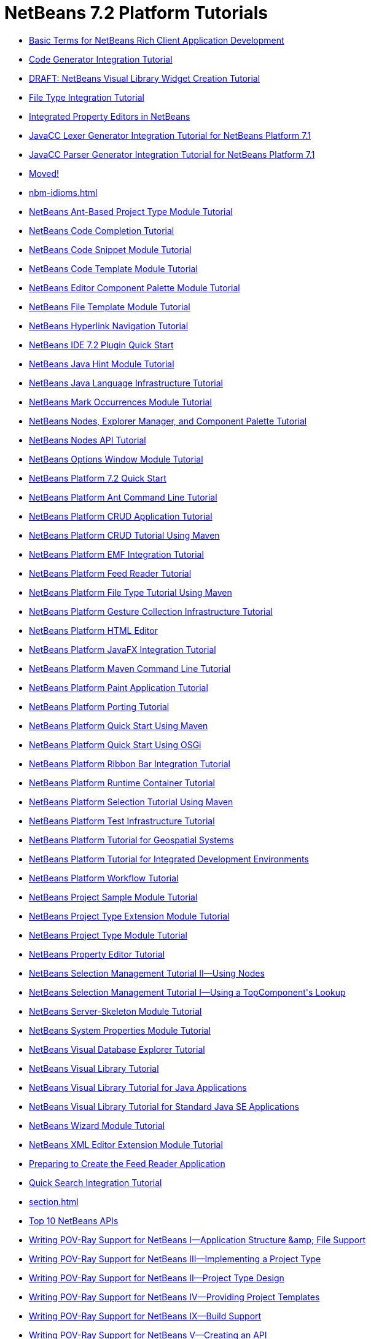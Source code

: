 // 
//     Licensed to the Apache Software Foundation (ASF) under one
//     or more contributor license agreements.  See the NOTICE file
//     distributed with this work for additional information
//     regarding copyright ownership.  The ASF licenses this file
//     to you under the Apache License, Version 2.0 (the
//     "License"); you may not use this file except in compliance
//     with the License.  You may obtain a copy of the License at
// 
//       http://www.apache.org/licenses/LICENSE-2.0
// 
//     Unless required by applicable law or agreed to in writing,
//     software distributed under the License is distributed on an
//     "AS IS" BASIS, WITHOUT WARRANTIES OR CONDITIONS OF ANY
//     KIND, either express or implied.  See the License for the
//     specific language governing permissions and limitations
//     under the License.
//

= NetBeans 7.2 Platform Tutorials
:jbake-type: tutorial
:jbake-tags: tutorials
:jbake-status: published
:toc: left
:toc-title:
:description: NetBeans 7.2 Platform Tutorials

- link:nbm-glossary.html[Basic Terms for NetBeans Rich Client Application Development]
- link:nbm-code-generator.html[Code Generator Integration Tutorial]
- link:nbm-visual_library4.html[DRAFT: NetBeans Visual Library Widget Creation Tutorial]
- link:nbm-filetype.html[File Type Integration Tutorial]
- link:nbm-propertyeditors-integration.html[Integrated Property Editors in NetBeans]
- link:nbm-javacc-lexer.html[JavaCC Lexer Generator Integration Tutorial for NetBeans Platform 7.1]
- link:nbm-javacc-parser.html[JavaCC Parser Generator Integration Tutorial for NetBeans Platform 7.1]
- link:index.html[Moved!]
- link:nbm-idioms.html[]
- link:nbm-projecttypeant.html[NetBeans Ant-Based Project Type Module Tutorial]
- link:nbm-code-completion.html[NetBeans Code Completion Tutorial]
- link:nbm-palette-api1.html[NetBeans Code Snippet Module Tutorial]
- link:nbm-code-template.html[NetBeans Code Template Module Tutorial]
- link:nbm-palette-api2.html[NetBeans Editor Component Palette Module Tutorial]
- link:nbm-filetemplates.html[NetBeans File Template Module Tutorial]
- link:nbm-hyperlink.html[NetBeans Hyperlink Navigation Tutorial]
- link:nbm-google.html[NetBeans IDE 7.2 Plugin Quick Start]
- link:nbm-java-hint.html[NetBeans Java Hint Module Tutorial]
- link:nbm-copyfqn.html[NetBeans Java Language Infrastructure Tutorial]
- link:nbm-mark-occurrences.html[NetBeans Mark Occurrences Module Tutorial]
- link:nbm-nodesapi3.html[NetBeans Nodes, Explorer Manager, and Component Palette Tutorial]
- link:nbm-nodesapi2.html[NetBeans Nodes API Tutorial]
- link:nbm-options.html[NetBeans Options Window Module Tutorial]
- link:nbm-quick-start.html[NetBeans Platform 7.2 Quick Start]
- link:nbm-ant.html[NetBeans Platform Ant Command Line Tutorial]
- link:nbm-crud.html[NetBeans Platform CRUD Application Tutorial]
- link:nbm-maven-crud.html[NetBeans Platform CRUD Tutorial Using Maven]
- link:nbm-emf.html[NetBeans Platform EMF Integration Tutorial]
- link:nbm-feedreader.html[NetBeans Platform Feed Reader Tutorial]
- link:nbm-maven-modulesingle.html[NetBeans Platform File Type Tutorial Using Maven]
- link:nbm-gesture.html[NetBeans Platform Gesture Collection Infrastructure Tutorial]
- link:nbm-htmleditor.html[NetBeans Platform HTML Editor]
- link:nbm-javafx.html[NetBeans Platform JavaFX Integration Tutorial]
- link:nbm-maven-commandline.html[NetBeans Platform Maven Command Line Tutorial]
- link:nbm-paintapp.html[NetBeans Platform Paint Application Tutorial]
- link:nbm-porting-basic.html[NetBeans Platform Porting Tutorial]
- link:nbm-maven-quickstart.html[NetBeans Platform Quick Start Using Maven]
- link:nbm-osgi-quickstart.html[NetBeans Platform Quick Start Using OSGi]
- link:nbm-ribbonbar.html[NetBeans Platform Ribbon Bar Integration Tutorial]
- link:nbm-runtime-container.html[NetBeans Platform Runtime Container Tutorial]
- link:nbm-maven-modulesuite.html[NetBeans Platform Selection Tutorial Using Maven]
- link:nbm-test.html[NetBeans Platform Test Infrastructure Tutorial]
- link:nbm-geospatial.html[NetBeans Platform Tutorial for Geospatial Systems]
- link:nbm-ide.html[NetBeans Platform Tutorial for Integrated Development Environments]
- link:nbm-workflow.html[NetBeans Platform Workflow Tutorial]
- link:nbm-projectsamples.html[NetBeans Project Sample Module Tutorial]
- link:nbm-projectextension.html[NetBeans Project Type Extension Module Tutorial]
- link:nbm-projecttype.html[NetBeans Project Type Module Tutorial]
- link:nbm-property-editors.html[NetBeans Property Editor Tutorial]
- link:nbm-selection-2.html[NetBeans Selection Management Tutorial II—Using Nodes]
- link:nbm-selection-1.html[NetBeans Selection Management Tutorial I—Using a TopComponent&#39;s Lookup]
- link:nbm-server-plugin.html[NetBeans Server-Skeleton Module Tutorial]
- link:nbm-nodesapi.html[NetBeans System Properties Module Tutorial]
- link:nbm-visual_library2.html[NetBeans Visual Database Explorer Tutorial]
- link:nbm-visual_library.html[NetBeans Visual Library Tutorial]
- link:nbm-visual_library3.html[NetBeans Visual Library Tutorial for Java Applications]
- link:nbm-quick-start-visual.html[NetBeans Visual Library Tutorial for Standard Java SE Applications]
- link:nbm-wizard.html[NetBeans Wizard Module Tutorial]
- link:nbm-xmleditor.html[NetBeans XML Editor Extension Module Tutorial]
- link:nbm-feedreader_background.html[Preparing to Create the Feed Reader Application]
- link:nbm-quick-search.html[Quick Search Integration Tutorial]
- link:section.html[]
- link:nbm-10-top-apis.html[Top 10 NetBeans APIs]
- link:nbm-povray-1.html[Writing POV-Ray Support for NetBeans I—Application Structure &amp;amp; File Support]
- link:nbm-povray-3.html[Writing POV-Ray Support for NetBeans III—Implementing a Project Type]
- link:nbm-povray-2.html[Writing POV-Ray Support for NetBeans II—Project Type Design]
- link:nbm-povray-4.html[Writing POV-Ray Support for NetBeans IV—Providing Project Templates]
- link:nbm-povray-9.html[Writing POV-Ray Support for NetBeans IX—Build Support]
- link:nbm-povray-5.html[Writing POV-Ray Support for NetBeans V—Creating an API]
- link:nbm-povray-8.html[Writing POV-Ray Support for NetBeans VIII—Implementing ViewService and its Actions]
- link:nbm-povray-6.html[Writing POV-Ray Support for NetBeans VI—Implementing the API]
- link:nbm-povray-7.html[Writing POV-Ray Support for NetBeans VII—Support For Running POV-Ray]
- link:nbm-povray-10.html[Writing POV-Ray Support for NetBeans X—Conclusion]



